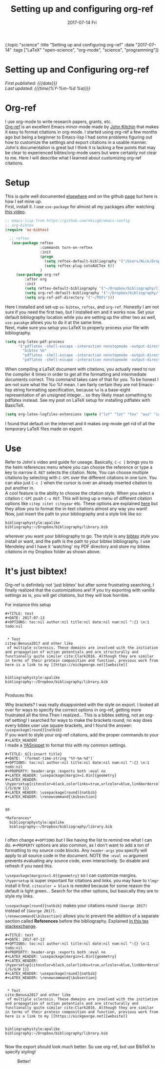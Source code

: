 
#+HTML: <div id="edn">
#+HTML: {:topic "science" :title "Setting up and configuring org-ref" :date "2017-07-14" :tags ["LaTeX" "open-science", "org-mode", "science", "programming"]}
#+HTML: </div>
#+OPTIONS: \n:1 toc:nil num:0 todo:nil ^:{} title:nil
#+PROPERTY: header-args :eval never-export
#+DATE: 2017-07-14 Fri
#+TITLE: Setting up and configuring org-ref

#+HTML:<h1 id="mainTitle">Setting up and Configuring org-ref</h1>
#+TOC: headlines 1
#+HTML:<div id="article">

#+HTML:<div id="timedate">
/First published: {{{date}}}/
/Last updated: {{{time(%Y-%m-%d %a)}}}/
#+HTML:</div>
* Org-ref
I use org-mode to write research papers, grants, etc. 
 [[https://github.com/jkitchin/org-ref/blob/master/org-ref.org][Org-ref]] is an excellent Emacs minor-mode made by [[http://kitchingroup.cheme.cmu.edu/][John Kitchin]] that makes it easy to format citations in org-mode. I started using org-ref a few months ago but being a beginner to Emacs-lisp I had some problems figuring out how to customize the settings and export citations in a usable manner. John's documentation is great but I think it is lacking a few points that may be clear to experienced bibtex/org-mode users but were certainly not clear to me. Here I will describe what I learned about customizing org-ref citations. 

* Setup
   
This is quite well documented [[https://github.com/jkitchin/org-ref/blob/master/org-ref.org][elsewhere]] and on the github [[https://github.com/jkitchin/org-ref][page]] but here is how I set mine up.
First, install it. I use =use-package= for almost all my packages after watching [[https://www.youtube.com/watch?v=VIuOwIBL-ZU][this video]].

#+BEGIN_SRC emacs-lisp 
  ;; emacs-lisp from https://github.com/nkicg6/emacs-config
  ;; org-bibtex
  (require 'ox-bibtex)

    ;; reftex
     (use-package reftex
                  :commands turn-on-reftex
                  :init
                  (progn
                    (setq reftex-default-bibliography '("/Users/Nick/Dropbox/bibliography/library.bib"))
                    (setq reftex-plug-intoAUCTex t))
                  )
       (use-package org-ref
           :after org
           :init
           (setq reftex-default-bibliography '("~/Dropbox/bibliography/library.bib"))
           (setq org-ref-default-bibliography '("~/Dropbox/bibliography/library.bib"))
           (setq org-ref-pdf-directory '("~/PDFs")))

#+END_SRC

Here I installed and set-up =ox-bibtex=, =reftex=, and =org-ref=. Honestly I am not sure if you need the first two, but I installed em and it works now. Set your default bibliography location while you are setting up the other two as well, =use-pacakge= allows you to do it at the same time. 
Next, make sure you setup you LaTeX to properly process your file with bibliography. 

#+BEGIN_SRC emacs-lisp 
     (setq org-latex-pdf-process
           '("pdflatex -shell-escape -interaction nonstopmode -output-directory %o %f"
             "bibtex %b"
             "pdflatex -shell-escape -interaction nonstopmode -output-directory %o %f"
             "pdflatex -shell-escape -interaction nonstopmode -output-directory %o %f"))

#+END_SRC

When compiling a LaTeX document with citations, you actually need to run the compiler 4 times in order to get all the formatting and intermediate documents correct. This command takes care of that for you. To be honest I am not sure what the %o %f mean. I am fairly certain they are not Emacs-lisp string formatting specification, because =%o= is a base-eight representation of an unsigned integer... so they likely mean something to pdflatex instead. See my post on LaTeX setup for installing pdflatex with BasicTeX.

#+BEGIN_SRC emacs-lisp 
  (setq org-latex-logfiles-extensions (quote ("lof" "lot" "tex" "aux" "idx" "log" "out" "toc" "nav" "snm" "vrb" "dvi" "fdb_latexmk" "blg" "brf" "fls" "entoc" "ps" "spl" "bbl" "pygtex" "pygstyle")))
#+END_SRC

I found that default on the internet and it makes org-mode get rid of all the temporary LaTeX files made on export.

* Use

   Refer to John's video and guide for useage. Basically, =C-c ]= brings you to the helm references menu where you can choose the reference or type a key to narrow it. =RET= selects the citation. Note, You can choose multiple citations by selecting with =C-SPC= over the different citations in one turn. You can also just =C-c ]= when the cursor is over an already inserted citation to put another in. 
   A cool feature is the ability to choose the citation style. When you select a citation =C-SPC= push =C-u RET=. This will bring up a menu of different citation options like =citep citet citeyear= etc. These options are explained [[https://www.economics.utoronto.ca/osborne/latex/BIBTEX.HTM][here]] but they allow you to format the in-text citations almost any way you want! 
Now, just insert the path to your bibliography and a style link like so:

#+BEGIN_EXAMPLE
  bibliographystyle:apalike
  bibliography:~/Dropbox/bibliography/library.bib
#+END_EXAMPLE

wherever you want your bibliography to go. The style is any [[http://sites.stat.psu.edu/~surajit/present/bib.htm][bibtex]] style you install or want, and the path is the path to your bibtex bibliography. I use Mendeley and I have it 'watching' my PDF directory and store my bibtex citations in my Dropbox folder as shown above. 
 
* It's just bibtex!

Org-ref is definitely not 'just bibtex' but after some frustrating searching, I finally realized that the customizations are! If you try exporting with vanilla settings as is, you will get citations, but they will look horrible. 

For instance this setup

#+BEGIN_EXAMPLE
#+TITLE: test
#+DATE: 2017-07-13
#+OPTIONS: toc:nil author:nil title:nil date:nil num:nil ^:{} \n:1 todo:nil


 * Test
citep:Benusa2017 and other like 
 of multiple sclerosis. These domains are involved with the initiation and propagation of action potentials and are structurally and functionally quite similar cite:Clark2016. Although they are similar in terms of their protein composition and function, previous work from 
here is a link to my [[https://nickgeorge.net][website]]


bibliographystyle:apalike
bibliography:~/Dropbox/bibliography/library.bib

#+END_EXAMPLE

Produces this

#+ATTR_HTML: :alt example of citation formatting I don't like :title example of citation formatting I don't like
[[file:~/personal_projects/website-clj/resources/public/img/bad_ref_export.png]]

Why brackets? I was really disappointed with the style on export. I looked all over for ways to specify the correct options in org-ref, getting more frustrated all the time.Then I realized... This is a bibtex setting, not an org-ref setting! I searched for ways to make the brackets round, no way does every bibtex user use square brackets, and I found the answer:
=\usepackage[round]{natbib}= 
If you want to style your org-ref citations, add the proper commands to your =#+LATEX_HEADER=!
I made a [[https://github.com/joaotavora/yasnippet][YASnippet]] to format this with my common settings.

#+BEGIN_EXAMPLE
#+TITLE: ${1:insert title}
#+DATE: `(format-time-string "%Y-%m-%d")`
#+OPTIONS: toc:nil author:nil title:nil date:nil num:nil ^:{} \n:1 todo:nil
#+PROPERTY: header-args :exports both :eval no
#+LATEX_HEADER: \usepackage[margin=1.0in]{geometry}
#+LATEX_HEADER: \hypersetup{citecolor=black,colorlinks=true,urlcolor=blue,linkbordercolor=blue,pdfborderstyle={/S/U/W 1}}
#+LATEX_HEADER: \usepackage[round]{natbib}
#+LATEX_HEADER: \renewcommand{\bibsection}


$0

*References*
  bibliographystyle:apalike
  bibliography:~/Dropbox/bibliography/library.bib

#+END_EXAMPLE

I often change =#+OPTIONS= but I like having the list to remind me what I can do. =#+PROPERTY= options are also common, as I don't want to add a ton of formatting to my source code blocks. Any =header-args= you specify will apply to all source code in the document. NOTE the =:eval no= argument prevents evaluating any source code, even interactively. So disable and refresh if you need this. 

=\usepackage[margins=1.0]{geometry}= so I can customize margins. =\hypersetup= is super important for citations and links. you may have to =tlmgr= install it first. =citecolor = black= is needed because for some reason the default is light green... Search for the other options, but basically they are to style my links. 

=\usepackage[round]{natbib}= makes your citations round =(George 2017)= instead of =[George 2017]=. 
=\renewcommand{\bibsection}= allows you to prevent the addition of a separate section called *References* before the bibliography. Explained [[https://tex.stackexchange.com/questions/277377/how-to-keep-reference-heading-in-uppercase-with-natbib-package][in this tex stackexchange]]. 

#+BEGIN_EXAMPLE
#+TITLE: test
#+DATE: 2017-07-13
#+OPTIONS: toc:nil author:nil title:nil date:nil num:nil ^:{} \n:1 todo:nil
#+PROPERTY: header-args :exports both :eval no
#+LATEX_HEADER: \usepackage[margin=1.0in]{geometry}
#+LATEX_HEADER: \hypersetup{citecolor=black,colorlinks=true,urlcolor=blue,linkbordercolor=blue,pdfborderstyle={/S/U/W 1}}
#+LATEX_HEADER: \usepackage[round]{natbib}
#+LATEX_HEADER: \renewcommand{\bibsection}


 * Test
cite:Benusa2017 and other like 
 of multiple sclerosis. These domains are involved with the initiation and propagation of action potentials and are structurally and functionally quite similar cite:Clark2016. Although they are similar in terms of their protein composition and function, previous work from 
here is a link to my [[https://nickgeorge.net][website]]


bibliographystyle:apalike
bibliography:~/Dropbox/bibliography/library.bib

#+END_EXAMPLE


Now the export should look much better. So use org-ref, but use BibTeX to specify styling!

#+CAPTION: Better!
#+ATTR_HTML: :alt example of citation style I like :title example of citation style I like
[[file:~/personal_projects/website-clj/resources/public/img/better_export.png]]
#+HTML:</div>
